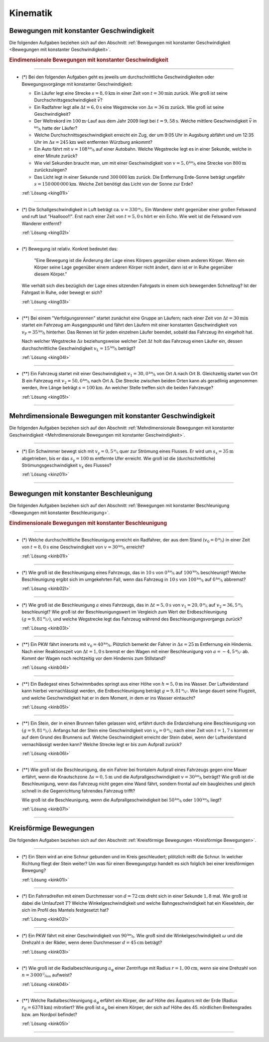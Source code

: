 
.. _Aufgaben Kinematik:

Kinematik
=========


.. _Aufgaben Bewegungen mit konstanter Geschwindigkeit:

Bewegungen mit konstanter Geschwindigkeit
-----------------------------------------

Die folgenden Aufgaben beziehen sich auf den Abschnitt :ref:`Bewegungen mit
konstanter Geschwindigkeit <Bewegungen mit konstanter Geschwindigkeit>`.

.. _Aufgaben Eindimensionale Bewegungen mit konstanter Geschwindigkeit:

.. rubric:: Eindimensionale Bewegungen mit konstanter Geschwindigkeit

----

.. _king01:

* (\*) Bei den folgenden Aufgaben geht es jeweils um durchschnittliche
  Geschwindigkeiten oder Bewegungsvorgänge mit konstanter Geschwindigkeit:

  - Ein Läufer legt eine Strecke :math:`s = \unit[8,0]{km}` in einer Zeit von
    :math:`t = \unit[30]{min}` zurück. Wie groß ist seine
    Durchschnittsgeschwindigkeit :math:`\bar{v}`?
  - Ein Radfahrer legt alle :math:`\Delta t=\unit[6,0]{s}` eine Wegstrecke von
    :math:`\Delta s=\unit[36]{m}` zurück. Wie groß ist seine Geschwindigkeit?
  - Der Weltrekord im :math:`\unit[100]{m}`-Lauf aus dem Jahr 2009 liegt bei
    :math:`t=\unit[9,58]{s}`. Welche mittlere Geschwindigkeit :math:`\bar{v}` in
    :math:`\unitfrac{km}{h}` hatte der Läufer?
  - Welche Durchschnittsgeschwindigkeit erreicht ein Zug, der um 9:05 Uhr in
    Augsburg abfährt und um 12:35 Uhr im :math:`\Delta s = \unit[245]{km}` weit
    entfernten Würzburg ankommt?
  - Ein Auto fährt mit :math:`v= \unitfrac[108]{km}{h}` auf einer Autobahn. Welche
    Wegstrecke legt es in einer Sekunde, welche in einer Minute zurück?
  - Wie viel Sekunden braucht man, um mit einer Geschwindigkeit von :math:`v =
    \unitfrac[5,0]{km}{h}` eine Strecke von :math:`\unit[800]{m}` zurückzulegen?
  - Das Licht legt in einer Sekunde rund :math:`\unit[300\,000]{km}` zurück. Die
    Entfernung Erde-Sonne beträgt ungefähr :math:`s = \unit[150\,000\,000]{km}`.
    Welche Zeit benötigt das Licht von der Sonne zur Erde?


  :ref:`Lösung <king01l>`

----

.. _king02:

* (*) Die Schallgeschwindigkeit in Luft beträgt ca. :math:`v =
  \unitfrac[330]{m}{s}`. Ein Wanderer steht gegenüber einer großen Felswand und
  ruft laut "Haallooo!!". Erst nach einer Zeit von :math:`t = \unit[5,0]{s}` hört
  er ein Echo. Wie weit ist die Felswand vom Wanderer entfernt?

  :ref:`Lösung <king02l>`

----

.. _king03:

* (\*) Bewegung ist relativ. Konkret bedeutet das:

  .. epigraph::

      "Eine Bewegung ist die Änderung der Lage eines Körpers gegenüber einem
      anderen Körper. Wenn ein Körper seine Lage gegenüber einem anderen Körper
      nicht ändert, dann ist er in Ruhe gegenüber diesem Körper."

  Wie verhält sich dies bezüglich der Lage eines sitzenden Fahrgasts in einem
  sich bewegenden Schnellzug? Ist der Fahrgast in Ruhe, oder bewegt er sich?

  :ref:`Lösung <king03l>`

----

.. _king04:

* (**) Bei einem "Verfolgungsrennen" startet zunächst eine Gruppe an Läufern;
  nach einer Zeit von :math:`\Delta t = \unit[30]{min}` startet ein Fahrzeug am
  Ausgangspunkt und fährt den Läufern mit einer konstanten Geschwindigkeit von
  :math:`v_{\mathrm{F}}=\unitfrac[35]{km}{h}` hinterher. Das Rennen ist für
  jeden einzelnen Läufer beendet, sobald das Fahrzeug ihn eingeholt hat.

  Nach welcher Wegstrecke :math:`\Delta s` beziehungsweise welcher Zeit
  :math:`\Delta t` holt das Fahrzeug einen Läufer ein, dessen durchschnittliche
  Geschwindigkeit :math:`v_{\mathrm{L}} = \unitfrac[15]{km}{h}` beträgt?

  :ref:`Lösung <king04l>`

----

.. _king05:

.. Idee nach Brenneke S.271

* (**) Ein Fahrzeug startet mit einer Geschwindigkeit :math:`v_1 =
  \unitfrac[30,0]{km}{h}` von Ort :math:`\mathrm{A}` nach Ort
  :math:`\mathrm{B}`. Gleichzeitig startet von Ort :math:`\mathrm{B}` ein
  Fahrzeug mit :math:`v_2 = \unitfrac[50,0]{km}{h}` nach Ort :math:`\mathrm{A}`.
  Die Strecke zwischen beiden Orten kann als geradlinig angenommen werden, ihre
  Länge beträgt :math:`s = \unit[100]{km}`. An welcher Stelle treffen sich die
  beiden Fahrzeuge?

  :ref:`Lösung <king05l>`

----


.. _Aufgaben Mehrdimensionale Bewegungen mit konstanter Geschwindigkeit:

Mehrdimensionale Bewegungen mit konstanter Geschwindigkeit
----------------------------------------------------------

Die folgenden Aufgaben beziehen sich auf den Abschnitt :ref:`Mehrdimensionale
Bewegungen mit konstanter Geschwindigkeit <Mehrdimensionale Bewegungen mit
konstanter Geschwindigkeit>`.

----

.. _kinz01:

* (\*) Ein Schwimmer bewegt sich mit :math:`v_y=\unitfrac[0,5]{m}{s}` quer zur
  Strömung eines Flusses. Er wird um :math:`s_x=\unit[35]{m}` abgetrieben, bis
  er das :math:`s_y = \unit[100]{m}` entfernte Ufer erreicht. Wie groß ist die
  (durchschnittliche) Strömungsgeschwindigkeit :math:`v_{\mathrm{x}}` des Flusses?

  :ref:`Lösung <kinz01l>`

----


.. _Aufgaben Bewegungen mit konstanter Beschleunigung:

Bewegungen mit konstanter Beschleunigung
----------------------------------------

Die folgenden Aufgaben beziehen sich auf den Abschnitt :ref:`Bewegungen mit
konstanter Beschleunigung <Bewegungen mit konstanter Beschleunigung>`.

.. _Aufgaben Eindimensionale Bewegungen mit konstanter Beschleunigung:

.. rubric:: Eindimensionale Bewegungen mit konstanter Beschleunigung

----

.. _kinb01:

* (*) Welche durchschnittliche Beschleunigung erreicht ein Radfahrer, der aus
  dem Stand (:math:`v_0 = \unitfrac[0]{m}{s}`) in einer Zeit von :math:`t =
  \unit[8,0]{s}` eine Geschwindigkeit von :math:`v = \unitfrac[30]{km}{h}`
  erreicht?

  :ref:`Lösung <kinb01l>`

----

.. _kinb02:

* (*) Wie groß ist die Beschleunigung eines Fahrzeugs, das in :math:`\unit[10]{s}`
  von :math:`\unitfrac[0]{km}{h}` auf :math:`\unitfrac[100]{km}{h}`
  beschleunigt? Welche Beschleunigung ergibt sich im umgekehrten Fall, wenn das
  Fahrzeug in :math:`\unit[10]{s}` von :math:`\unitfrac[100]{km}{h}` auf
  :math:`\unitfrac[0]{km}{h}` abbremst?

  :ref:`Lösung <kinb02l>`

..
    Aufgabe: v-t-diagramm konstante Beschleunigung. Zurückgelegte Wegstrecke?

----

.. _kinb03:

* (*) Wie groß ist die Beschleunigung :math:`a` eines Fahrzeugs, das in
  :math:`\Delta t = \unit[5,0]{s}` von :math:`v_1 = \unitfrac[20,0]{m}{s}` auf
  :math:`v_2 = \unitfrac[36,5]{m}{s}` beschleunigt? Wie groß ist der
  Beschleunigungswert im Vergleich zum Wert der Erdbeschleunigung :math:`(g =
  \unitfrac[9,81]{m}{s^2})`, und welche Wegstrecke legt das Fahrzeug während des
  Beschleunigungsvorgangs zurück?

  :ref:`Lösung <kinb03l>`

----

.. _kinb04:

* (\**) Ein PKW fährt innerorts mit :math:`v_0 = \unitfrac[40]{km}{h}`.
  Plötzlich bemerkt der Fahrer in :math:`\Delta s = \unit[25]{m}` Entfernung ein
  Hindernis. Nach einer Reaktionszeit von :math:`\Delta t = \unit[1,0]{s}`
  bremst er den Wagen mit einer Beschleunigung von
  :math:`a=\unitfrac[-4,5]{m}{s^2}` ab. Kommt der Wagen noch rechtzeitig vor dem
  Hindernis zum Stillstand?

  :ref:`Lösung <kinb04l>`

----

.. _kinb05:

* (\**) Ein Badegast eines Schwimmbades springt aus einer Höhe von
  :math:`h=\unit[5,0]{m}` ins Wasser. Der Luftwiderstand kann hierbei
  vernachlässigt werden, die Erdbeschleunigung beträgt :math:`g =
  \unitfrac[9,81]{m}{s^2}`. Wie lange dauert seine Flugzeit, und welche
  Geschwindigkeit hat er in dem Moment, in dem er ins Wasser eintaucht?

  :ref:`Lösung <kinb05l>`

----

.. _kinb06:

* (\**) Ein Stein, der in einen Brunnen fallen gelassen wird, erfährt durch die
  Erdanziehung eine Beschleunigung von :math:`(g = \unitfrac[9,81]{m}{s^2})`.
  Anfangs hat der Stein eine Geschwindigkeit von :math:`v_0 =
  \unitfrac[0]{m}{s}`; nach einer Zeit von :math:`t = \unit[1,7]{s}` kommt er
  auf dem Grund des Brunnens auf. Welche Geschwindigkeit erreicht der Stein
  dabei, wenn der Luftwiderstand vernachlässigt werden kann? Welche Strecke legt
  er bis zum Aufprall zurück?

  :ref:`Lösung <kinb06l>`

----

.. _kinb07:

* (\**) Wie groß ist die Beschleunigung, die ein Fahrer bei frontalem Aufprall
  eines Fahrzeugs gegen eine Mauer erfährt, wenn die Knautschzone :math:`\Delta
  s = \unit[0,5]{m}` und die Aufprallgeschwindigkeit :math:`v = \unitfrac[30]{km}{h}`
  beträgt?
  Wie groß ist die Beschleunigung, wenn das Fahrzeug nicht gegen eine Wand
  fährt, sondern frontal auf ein baugleiches und gleich schnell in die
  Gegenrichtung fahrendes Fahrzeug trifft?

  Wie groß ist die Beschleunigung, wenn die Aufprallgeschwindigkeit bei
  :math:`\unitfrac[50]{km}{h}` oder :math:`\unitfrac[100]{km}{h}` liegt?

  :ref:`Lösung <kinb07l>`

----


.. _Aufgaben Kreisförmige Bewegungen:

Kreisförmige Bewegungen
-----------------------

Die folgenden Aufgaben beziehen sich auf den Abschnitt :ref:`Kreisförmige
Bewegungen <Kreisförmige Bewegungen>`.

----

.. _kink01:

* (\*) Ein Stein wird an eine Schnur gebunden und im Kreis geschleudert;
  plötzlich reißt die Schnur. In welcher Richtung fliegt der Stein weiter? Um
  was für einen Bewegungstyp handelt es sich folglich bei einer kreisförmigen
  Bewegung?

  :ref:`Lösung <kink01l>`

----

.. _kink02:

* (\*) Ein Fahrradreifen mit einem Durchmesser von :math:`d=\unit[72]{cm}` dreht
  sich in einer Sekunde :math:`1,8` mal. Wie groß ist dabei die Umlaufzeit
  :math:`T`? Welche Winkelgeschwindigkeit und welche Bahngeschwindigkeit hat ein
  Kieselstein, der sich im Profil des Mantels festgesetzt hat?

  :ref:`Lösung <kink02l>`

----

.. _kink03:

* (\*) Ein PKW fährt mit einer Geschwindigkeit von :math:`\unitfrac[90]{km}{h}`.
  Wie groß sind die Winkelgeschwindigkeit :math:`\omega` und die Drehzahl
  :math:`n` der Räder, wenn deren Durchmesser :math:`d=\unit[45]{cm}` beträgt?


  :ref:`Lösung <kink03l>`

----

.. _kink04:

* (\*) Wie groß ist die Radialbeschleunigung :math:`a_{\mathrm{\varphi}}` einer
  Zentrifuge mit Radius :math:`r = \unit[1,00]{cm}`, wenn sie eine Drehzahl von
  :math:`n = \unitfrac[3\,000]{U}{min}` aufweist?

  :ref:`Lösung <kink04l>`

----

.. _kink05:

* (\**) Welche Radialbeschleunigung :math:`a _{\mathrm{\varphi}}` erfährt ein
  Körper, der auf Höhe des Äquators mit der Erde (Radius :math:`r_{\mathrm{E}} =
  \unit[6378]{km}`) mitrotiert? Wie groß ist :math:`a_{\mathrm{\varphi}}` bei
  einem Körper, der sich auf Höhe des 45. nördlichen Breitengrades bzw. am
  Nordpol befindet?

  :ref:`Lösung <kink05l>`

----

.. foo

.. only:: html

    :ref:`Zurück zum Skript <Kinematik>`


